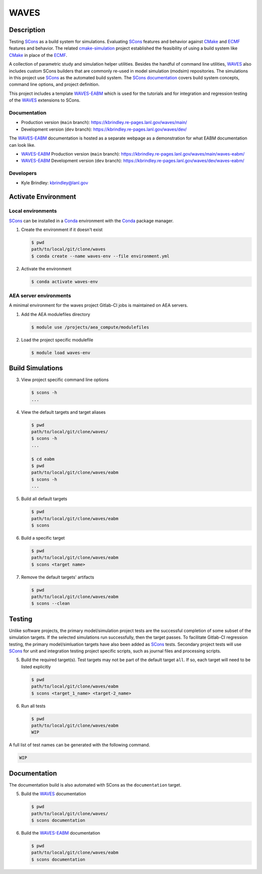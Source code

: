 .. target-start-do-not-remove

.. _AEA Compute environment: https://aea.re-pages.lanl.gov/developer-operations/aea_compute_environment/release/aea_compute_environment.html
.. _ECMF: https://aea.re-pages.lanl.gov/python-projects/ecmf/main/
.. _Conda: https://docs.conda.io/en/latest/
.. _CMake: https://cmake.org/cmake/help/v3.14/
.. _ctest: https://cmake.org/cmake/help/latest/manual/ctest.1.html
.. _cmake-simulation: https://re-git.lanl.gov/kbrindley/cmake-simulation
.. _SCons: https://scons.org/
.. _SCons documentation: https://scons.org/documentation.html
.. _WAVES: https://kbrindley.re-pages.lanl.gov/waves/main/
.. _WAVES repository: https://re-git.lanl.gov/kbrindley/waves
.. _WAVES-EABM: https://re-git.lanl.gov/kbrindley/waves/-/tree/dev/eabm

.. target-end-do-not-remove

#####
WAVES
#####

.. inclusion-marker-do-not-remove

***********
Description
***********

.. project-description-start-do-not-remove

Testing `SCons`_ as a build system for simulations. Evaluating `SCons`_ features and behavior against `CMake`_ and `ECMF`_
features and behavior. The related `cmake-simulation`_ project established the feasibility of using a build system like
`CMake`_ in place of the `ECMF`_.

A collection of parametric study and simulation helper utilities. Besides the handful of command line utilities,
`WAVES`_ also includes custom SCons builders that are commonly re-used in model simulation (modsim)
repositories. The simulations in this project use `SCons`_ as the automated build system. The `SCons documentation`_
covers build system concepts, command line options, and project definition.

This project includes a template `WAVES-EABM`_ which is used for the tutorials and for integration and regression
testing of the `WAVES`_ extensions to SCons.

.. project-description-end-do-not-remove

Documentation
=============

* Production version (``main`` branch): https://kbrindley.re-pages.lanl.gov/waves/main/
* Development version (``dev`` branch): https://kbrindley.re-pages.lanl.gov/waves/dev/

The `WAVES-EABM`_ documentation is hosted as a separate webpage as a demonstration for what EABM documentation can look
like.

* `WAVES-EABM`_ Production version (``main`` branch): https://kbrindley.re-pages.lanl.gov/waves/main/waves-eabm/
* `WAVES-EABM`_ Development version (``dev`` branch): https://kbrindley.re-pages.lanl.gov/waves/dev/waves-eabm/

Developers
==========

* Kyle Brindley: kbrindley@lanl.gov

********************
Activate Environment
********************

.. env-start-do-not-remove

Local environments
==================

`SCons`_ can be installed in a `Conda`_ environment with the `Conda`_ package manager.

1. Create the environment if it doesn't exist

   .. code-block::

      $ pwd
      path/to/local/git/clone/waves
      $ conda create --name waves-env --file environment.yml

2. Activate the environment

   .. code-block::

      $ conda activate waves-env

AEA server environments
=======================

A minimal environment for the waves project Gitlab-CI jobs is maintained on AEA servers.

1. Add the AEA modulefiles directory

   .. code-block::

      $ module use /projects/aea_compute/modulefiles

2. Load the project specific modulefile

   .. code-block::

      $ module load waves-env

.. env-end-do-not-remove

*****************
Build Simulations
*****************

.. build-start-do-not-remove

3. View project specific command line options

   .. code-block::

      $ scons -h
      ...

4. View the default targets and target aliases

   .. code-block::

      $ pwd
      path/to/local/git/clone/waves/
      $ scons -h
      ...

      $ cd eabm
      $ pwd
      path/to/local/git/clone/waves/eabm
      $ scons -h
      ...

5. Build all default targets

   .. code-block::

      $ pwd
      path/to/local/git/clone/waves/eabm
      $ scons

6. Build a specific target

   .. code-block::

      $ pwd
      path/to/local/git/clone/waves/eabm
      $ scons <target name>

7. Remove the default targets' artifacts

   .. code-block::

      $ pwd
      path/to/local/git/clone/waves/eabm
      $ scons --clean

.. build-end-do-not-remove

*******
Testing
*******

.. test-start-do-not-remove

Unlike software projects, the primary model/simulation project tests are the successful completion of some subset of the
simulation targets. If the selected simulations run successfully, then the target passes. To facilitate Gitlab-CI
regression testing, the primary model/simluation targets have also been added as `SCons`_ tests. Secondary project tests
will use `SCons`_ for unit and integration testing project specific scripts, such as journal files and processing
scripts.

5. Build the required target(s). Test targets may not be part of the default target ``all``. If so, each target will
   need to be listed explicitly

   .. code-block::

      $ pwd
      path/to/local/git/clone/waves/eabm
      $ scons <target_1_name> <target-2_name>

6. Run all tests

   .. code-block::

      $ pwd
      path/to/local/git/clone/waves/eabm
      WIP

A full list of test names can be generated with the following command.

.. code-block::

   WIP

.. test-end-do-not-remove

*************
Documentation
*************

.. docs-start-do-not-remove

The documentation build is also automated with SCons as the ``documentation`` target.

5. Build the `WAVES`_ documentation

   .. code-block::

      $ pwd
      path/to/local/git/clone/waves/
      $ scons documentation

6. Build the `WAVES-EABM`_ documentation

   .. code-block::

      $ pwd
      path/to/local/git/clone/waves/eabm
      $ scons documentation

.. docs-end-do-not-remove
